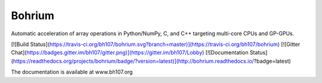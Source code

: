 Bohrium
=======
Automatic acceleration of array operations in Python/NumPy, C, and C++ targeting multi-core CPUs and GP-GPUs.

[![Build Status](https://travis-ci.org/bh107/bohrium.svg?branch=master)](https://travis-ci.org/bh107/bohrium)
[![Gitter Chat](https://badges.gitter.im/bh107/gitter.png)](https://gitter.im/bh107/Lobby)
[![Documentation Status](https://readthedocs.org/projects/bohrium/badge/?version=latest)](http://bohrium.readthedocs.io/?badge=latest)

The documentation is available at www.bh107.org


